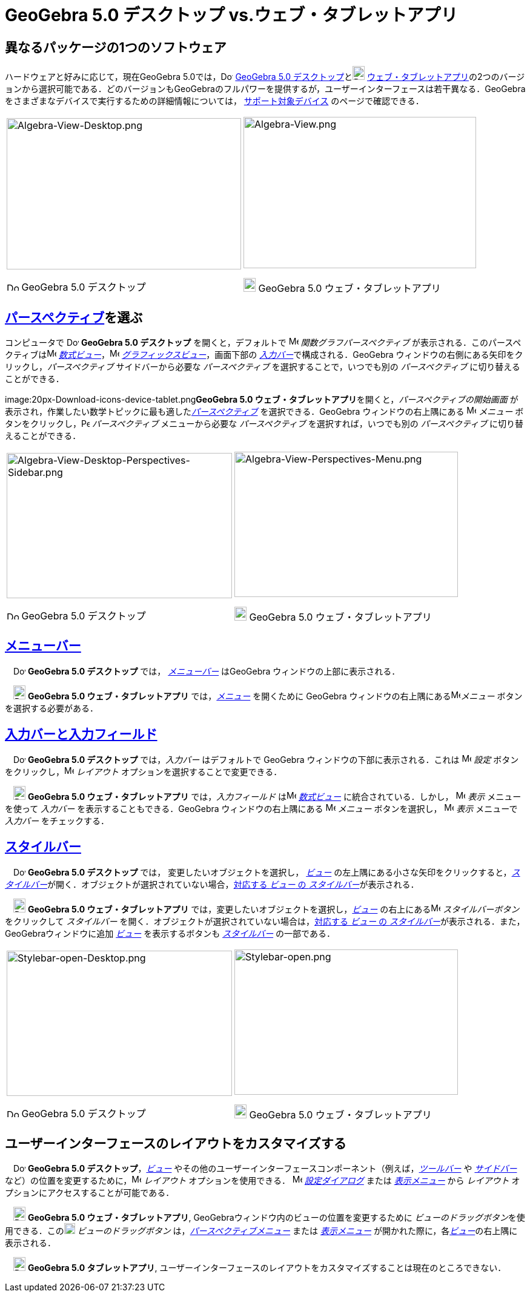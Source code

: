 = GeoGebra 5.0 デスクトップ vs.ウェブ・タブレットアプリ
:page-en: GeoGebra_5_0_Desktop_vs_Web_and_Tablet_App
ifdef::env-github[:imagesdir: /ja/modules/ROOT/assets/images]

:toc:

== 異なるパッケージの1つのソフトウェア

ハードウェアと好みに応じて，現在GeoGebra
5.0では，image:20px-Download-icons-device-screen.png[Download-icons-device-screen.png,width=20,height=14]
http://www.geogebra.org/cms/en/download/[GeoGebra 5.0
デスクトップ]とimage:20px-Download-icons-device-tablet.png[Download-icons-device-tablet.png,width=20,height=23]
http://www.geogebra.org/cms/en/download/[ウェブ・タブレットアプリ]の2つのバージョンから選択可能である．どのバージョンもGeoGebraのフルパワーを提供するが，ユーザーインターフェースは若干異なる．GeoGebra
をさまざまなデバイスで実行するための詳細情報については， http://wiki.geogebra.org/en/Reference:Supported_Devices[サポート対象デバイス] のページで確認できる．

[width="100%",cols="50%,50%",]
|===
a|
image:387px-Algebra-View-Desktop.png[Algebra-View-Desktop.png,width=387,height=250]

image:20px-Download-icons-device-screen.png[Download-icons-device-screen.png,width=20,height=14] GeoGebra 5.0
デスクトップ

a|
image:384px-Algebra-View.png[Algebra-View.png,width=384,height=250]

image:20px-Download-icons-device-tablet.png[Download-icons-device-tablet.png,width=20,height=23] GeoGebra 5.0
ウェブ・タブレットアプリ

|===

== xref:/パースペクティブ.adoc[パースペクティブ]を選ぶ

コンピュータで image:20px-Download-icons-device-screen.png[Download-icons-device-screen.png,width=20,height=14]
*GeoGebra 5.0 デスクトップ* を開くと，デフォルトで image:16px-Menu_view_algebra.svg.png[Menu view
algebra.svg,width=16,height=16] _関数グラフパースペクティブ_
が表示される．このパースペクティブはimage:16px-Menu_view_algebra.svg.png[Menu view algebra.svg,width=16,height=16]
_xref:/数式ビュー.adoc[数式ビュー]_，image:16px-Menu_view_graphics.svg.png[Menu view graphics.svg,width=16,height=16]
_xref:/グラフィックスビュー.adoc[グラフィックスビュー]_，画面下部の
__xref:/入力バー.adoc[入力バー]__で構成される．GeoGebra ウィンドウの右側にある矢印をクリックし，_パースペクティブ_
サイドバーから必要な _パースペクティブ_ を選択することで，いつでも別の _パースペクティブ_ に切り替えることができる．

image:20px-Download-icons-device-tablet.png[Download-icons-device-tablet.png,width=20,height=23]**GeoGebra 5.0
ウェブ・タブレットアプリ**を開くと，_パースペクティブの開始画面_
が表示され，作業したい数学トピックに最も適した__xref:/パースペクティブ.adoc[パースペクティブ]__ を選択できる．GeoGebra
ウィンドウの右上隅にある image:16px-Menu-button-open-menu.svg.png[Menu-button-open-menu.svg,width=16,height=16]
_メニュー_ ボタンをクリックし，image:14px-Perspectives.svg.png[Perspectives.svg,width=14,height=14] _パースペクティブ_
メニューから必要な _パースペクティブ_ を選択すれば，いつでも別の _パースペクティブ_ に切り替えることができる．

[width="100%",cols="50%,50%",]
|===
a|
image:372px-Algebra-View-Desktop-Perspectives-Sidebar.png[Algebra-View-Desktop-Perspectives-Sidebar.png,width=372,height=240]

image:20px-Download-icons-device-screen.png[Download-icons-device-screen.png,width=20,height=14] GeoGebra 5.0
デスクトップ

a|
image:369px-Algebra-View-Perspectives-Menu.png[Algebra-View-Perspectives-Menu.png,width=369,height=240]

image:20px-Download-icons-device-tablet.png[Download-icons-device-tablet.png,width=20,height=23] GeoGebra 5.0
ウェブ・タブレットアプリ

|===

== xref:/メニューバー.adoc[メニューバー]

　image:20px-Download-icons-device-screen.png[Download-icons-device-screen.png,width=20,height=14] *GeoGebra 5.0
デスクトップ* では， _xref:/メニューバー.adoc[メニューバー]_ はGeoGebra ウィンドウの上部に表示される．

　image:20px-Download-icons-device-tablet.png[Download-icons-device-tablet.png,width=20,height=23] *GeoGebra 5.0
ウェブ・タブレットアプリ* では，xref:/メニューバー.adoc[_メニュー_] を開くために GeoGebra
ウィンドウの右上隅にあるimage:16px-Menu-button-open-menu.svg.png[Menu-button-open-menu.svg,width=16,height=16]_メニュー_
ボタンを選択する必要がある．

== xref:/入力バー.adoc[入力バーと入力フィールド]

　image:20px-Download-icons-device-screen.png[Download-icons-device-screen.png,width=20,height=14] *GeoGebra 5.0
デスクトップ* では，_入力バー_ はデフォルトで GeoGebra ウィンドウの下部に表示される．これは
image:16px-Menu-options.svg.png[Menu-options.svg,width=16,height=16] _設定_
ボタンをクリックし，image:16px-Menu-perspectives.svg.png[Menu-perspectives.svg,width=16,height=16] _レイアウト_
オプションを選択することで変更できる．

　image:20px-Download-icons-device-tablet.png[Download-icons-device-tablet.png,width=20,height=23] *GeoGebra 5.0
ウェブ・タブレットアプリ* では，_入力フィールド_ はimage:16px-Menu_view_algebra.svg.png[Menu view
algebra.svg,width=16,height=16] _xref:/数式ビュー.adoc[数式ビュー]_ に統合されている．しかし，
image:16px-Menu-view.svg.png[Menu-view.svg,width=16,height=16] _表示_ メニューを使って _入力バー_
を表示することもできる．GeoGebra ウィンドウの右上隅にある
image:16px-Menu-button-open-menu.svg.png[Menu-button-open-menu.svg,width=16,height=16] _メニュー_ ボタンを選択し，
image:16px-Menu-view.svg.png[Menu-view.svg,width=16,height=16] _表示_ メニューで _入力バー_ をチェックする．

== xref:/スタイルバー.adoc[スタイルバー]

　image:20px-Download-icons-device-screen.png[Download-icons-device-screen.png,width=20,height=14] *GeoGebra 5.0
デスクトップ* では， 変更したいオブジェクトを選択し， xref:/表示.adoc[_ビュー_]
の左上隅にある小さな矢印をクリックすると，__xref:/スタイルバー.adoc[スタイルバー]__が開く．オブジェクトが選択されていない場合，xref:/スタイルバー.adoc[対応する
_ビュー_ の _スタイルバー_]が表示される．

　image:20px-Download-icons-device-tablet.png[Download-icons-device-tablet.png,width=20,height=23] *GeoGebra 5.0
ウェブ・タブレットアプリ* では，変更したいオブジェクトを選択し，xref:/表示.adoc[_ビュー_]
の右上にあるimage:16px-Menu-button-open-menu.svg.png[Menu-button-open-menu.svg,width=16,height=16] _スタイルバーボタン_
をクリックして _スタイルバー_ を開く．オブジェクトが選択されていない場合は，xref:/スタイルバー.adoc[対応する _ビュー_ の
_スタイルバー_]が表示される．また，GeoGebraウィンドウに追加 xref:/表示.adoc[_ビュー_] を表示するボタンも
_xref:/スタイルバー.adoc[スタイルバー]_ の一部である．

[width="100%",cols="50%,50%",]
|===
a|
image:372px-Stylebar-open-Desktop.png[Stylebar-open-Desktop.png,width=372,height=240]

image:20px-Download-icons-device-screen.png[Download-icons-device-screen.png,width=20,height=14] GeoGebra 5.0
デスクトップ

a|
image:369px-Stylebar-open.png[Stylebar-open.png,width=369,height=240]

image:20px-Download-icons-device-tablet.png[Download-icons-device-tablet.png,width=20,height=23] GeoGebra 5.0
ウェブ・タブレットアプリ

|===

== ユーザーインターフェースのレイアウトをカスタマイズする

　image:20px-Download-icons-device-screen.png[Download-icons-device-screen.png,width=20,height=14] *GeoGebra 5.0
デスクトップ*，xref:/表示.adoc[_ビュー_]
やその他のユーザーインターフェースコンポーネント（例えば，_xref:/ツールバー.adoc[ツールバー]_ や
_xref:/サイドバー.adoc[サイドバー]_
など）の位置を変更するために，image:16px-Menu-perspectives.svg.png[Menu-perspectives.svg,width=16,height=16]
_レイアウト_ オプションを使用できる． image:16px-Menu-options.svg.png[Menu-options.svg,width=16,height=16]
_xref:/設定ダイアログ.adoc[設定ダイアログ]_ または _xref:/表示メニュー.adoc[表示メニュー]_ から _レイアウト_
オプションにアクセスすることが可能である．

　image:20px-Download-icons-device-tablet.png[Download-icons-device-tablet.png,width=20,height=23] *GeoGebra 5.0
ウェブ・タブレットアプリ*, GeoGebraウィンドウ内のビューの位置を変更するために
__ビューのドラッグボタン__を使用できる．このimage:18px-Stylingbar_drag_view.svg.png[Stylingbar drag
view.svg,width=18,height=18] _ビューのドラッグボタン_
は，_xref:/パースペクティブメニュー.adoc[パースペクティブメニュー]_ または _xref:/表示メニュー.adoc[表示メニュー]_
が開かれた際に，各xref:/表示.adoc[_ビュー_]の右上隅に表示される．

　image:20px-Download-icons-device-tablet.png[Download-icons-device-tablet.png,width=20,height=23] *GeoGebra 5.0
タブレットアプリ*, ユーザーインターフェースのレイアウトをカスタマイズすることは現在のところできない．
